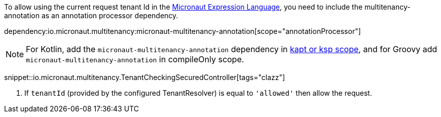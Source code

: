 To allow using the current request tenant Id in the https://docs.micronaut.io/latest/guide/#evaluatedExpressions[Micronaut Expression Language], you need to include the multitenancy-annotation as an annotation processor dependency.

dependency:io.micronaut.multitenancy:micronaut-multitenancy-annotation[scope="annotationProcessor"]

NOTE: For Kotlin, add the `micronaut-multitenancy-annotation` dependency in https://docs.micronaut.io/4.4.3/guide/#kaptOrKsp[kapt or ksp scope], and for Groovy add `micronaut-multitenancy-annotation` in compileOnly scope.

snippet::io.micronaut.multitenancy.TenantCheckingSecuredController[tags="clazz"]

<1> If `tenantId` (provided by the configured TenantResolver) is equal to `'allowed'` then allow the request.
